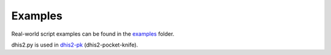 Examples
========

Real-world script examples can be found in the `examples <https://github.com/davidhuser/dhis2.py/tree/master/examples>`_ folder.

dhis2.py is used in `dhis2-pk <https://github.com/davidhuser/dhis2-pk>`_ (dhis2-pocket-knife).